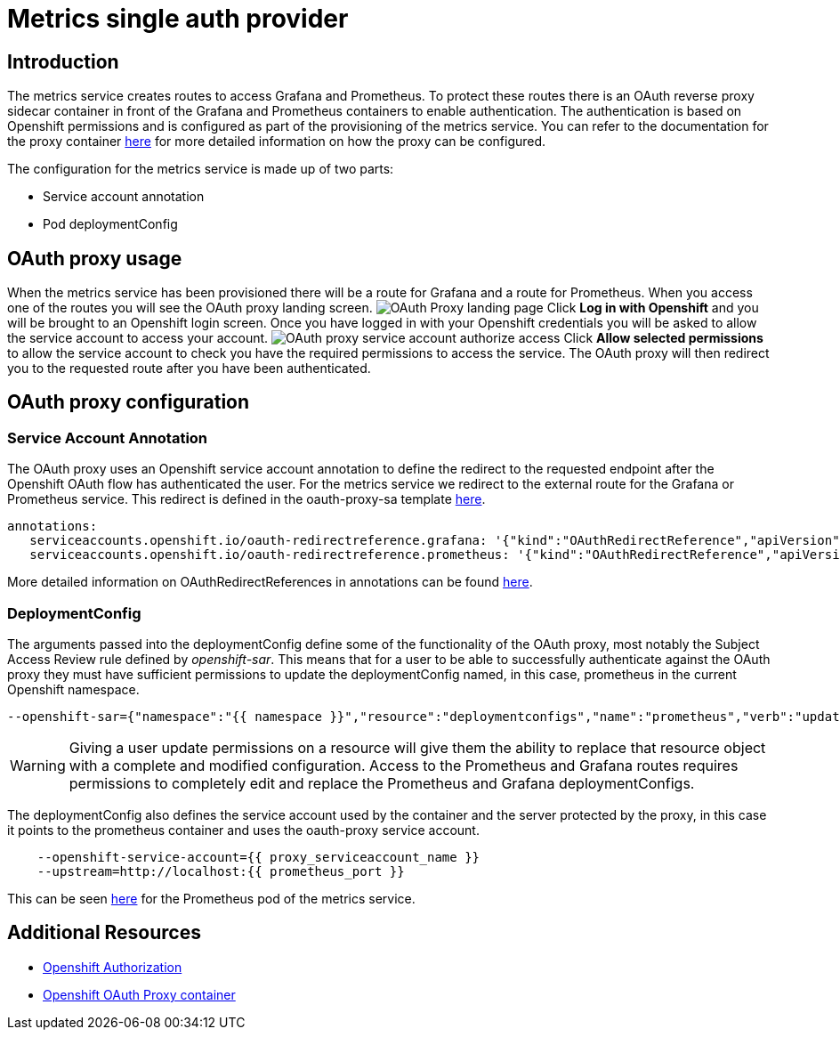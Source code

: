 = Metrics single auth provider

== Introduction

The metrics service creates routes to access Grafana and Prometheus. To protect these routes there is an OAuth reverse proxy sidecar container in front 
of the Grafana and Prometheus containers to enable authentication. The authentication is based on Openshift permissions and is configured as part of the 
provisioning of the metrics service. You can refer to the documentation for the proxy container link:https://github.com/openshift/oauth-proxy[here] for 
more detailed information on how the proxy can be configured. 

The configuration for the metrics service is made up of two parts:

* Service account annotation
* Pod deploymentConfig

== OAuth proxy usage

When the metrics service has been provisioned there will be a route for Grafana and a route for Prometheus. 
When you access one of the routes you will see the OAuth proxy landing screen.
image:img/metrics-single-auth-provider/proxy.png[OAuth Proxy landing page]
Click *Log in with Openshift* and you will be brought to an Openshift login screen. Once you
have logged in with your Openshift credentials you will be asked to allow the service account
to access your account.
image:img/metrics-single-auth-provider/authorize.png[OAuth proxy service account authorize access]
Click *Allow selected permissions* to allow the service account to check you have the required permissions to access
the service. The OAuth proxy will then redirect you to the requested route after you have been authenticated.

== OAuth proxy configuration

=== Service Account Annotation

The OAuth proxy uses an Openshift service account annotation to define the redirect to the requested endpoint after the Openshift 
OAuth flow has authenticated the user.  For the metrics service we redirect to the external route for the Grafana or 
Prometheus service. This redirect is defined in the oauth-proxy-sa template 
link:https://github.com/aerogearcatalog/metrics-apb/blob/master/roles/provision-metrics-apb/templates/oauth-proxy-sa.yml.j2[here].

[source, yaml]
----
annotations:
   serviceaccounts.openshift.io/oauth-redirectreference.grafana: '{"kind":"OAuthRedirectReference","apiVersion":"v1","reference":{"kind":"Route","name":"grafana"}}'
   serviceaccounts.openshift.io/oauth-redirectreference.prometheus: '{"kind":"OAuthRedirectReference","apiVersion":"v1","reference":{"kind":"Route","name":"prometheus"}}'
----

More detailed information on OAuthRedirectReferences in annotations can be found link:https://docs.openshift.org/latest/architecture/additional_concepts/authentication.html#redirect-uris-for-service-accounts[here].

=== DeploymentConfig

The arguments passed into the deploymentConfig define some of the functionality of the OAuth proxy, most notably the Subject Access Review 
rule defined by _openshift-sar_. This means that for a user to be able to successfully authenticate against the OAuth proxy they must have 
sufficient permissions to update the deploymentConfig named, in this case, prometheus in the current Openshift namespace. 

[source,yaml]
----
--openshift-sar={"namespace":"{{ namespace }}","resource":"deploymentconfigs","name":"prometheus","verb":"update"}
----

WARNING: Giving a user update permissions on a resource will give them the ability to replace that resource object with a complete and modified configuration.
Access to the Prometheus and Grafana routes requires permissions to completely edit and replace the Prometheus and Grafana  deploymentConfigs.

The deploymentConfig also defines the service account used by the container and the server protected by the proxy, in this case it points to the prometheus
container and uses the oauth-proxy service account.

[source,yaml]
----
    --openshift-service-account={{ proxy_serviceaccount_name }}
    --upstream=http://localhost:{{ prometheus_port }}
----

This can be seen link:https://github.com/aerogearcatalog/metrics-apb/blob/master/roles/provision-metrics-apb/tasks/main.yml#L95[here] for the 
Prometheus pod of the metrics service.

== Additional Resources

* link:https://docs.openshift.com/container-platform/3.5/architecture/additional_concepts/authorization.html[Openshift Authorization]
* link:https://github.com/openshift/oauth-proxy[Openshift OAuth Proxy container]